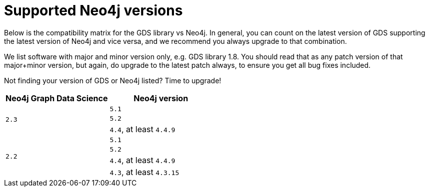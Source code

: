 [[supported-neo4j-versions]]
= Supported Neo4j versions

Below is the compatibility matrix for the GDS library vs Neo4j.
In general, you can count on the latest version of GDS supporting the latest version of Neo4j and vice versa, and we recommend you always upgrade to that combination.

We list software with major and minor version only, e.g. GDS library 1.8.
You should read that as any patch version of that major+minor version, but again, do upgrade to the latest patch always, to ensure you get all bug fixes included.

Not finding your version of GDS or Neo4j listed?
Time to upgrade!

[opts=header]
|===
| Neo4j Graph Data Science | Neo4j version
.3+<.^|`2.3`
| `5.1`
| `5.2`
| `4.4`, at least `4.4.9`
.4+<.^|`2.2`
| `5.1`
| `5.2`
| `4.4`, at least `4.4.9`
| `4.3`, at least `4.3.15`
|===
